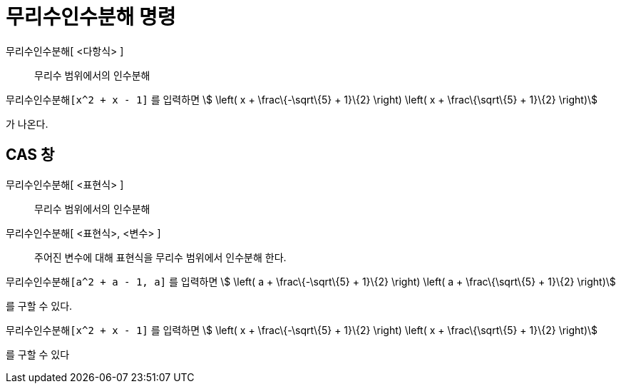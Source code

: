 = 무리수인수분해 명령
ifdef::env-github[:imagesdir: /ko/modules/ROOT/assets/images]

무리수인수분해[ <다항식> ]::
  무리수 범위에서의 인수분해

[EXAMPLE]
====

`++무리수인수분해[x^2 + x - 1]++` 를 입력하면 stem:[ \left( x + \frac\{-\sqrt\{5} + 1}\{2} \right) \left( x +
\frac\{\sqrt\{5} + 1}\{2} \right)]

가 나온다.

====

== CAS 창

무리수인수분해[ <표현식> ]::
  무리수 범위에서의 인수분해
무리수인수분해[ <표현식>, <변수> ]::
  주어진 변수에 대해 표현식을 무리수 범위에서 인수분해 한다.

[EXAMPLE]
====

`++무리수인수분해[a^2 + a - 1, a]++` 를 입력하면 stem:[ \left( a + \frac\{-\sqrt\{5} + 1}\{2} \right) \left( a +
\frac\{\sqrt\{5} + 1}\{2} \right)]

를 구할 수 있다.

====

[EXAMPLE]
====

`++무리수인수분해[x^2 + x - 1]++` 를 입력하면 stem:[ \left( x + \frac\{-\sqrt\{5} + 1}\{2} \right) \left( x +
\frac\{\sqrt\{5} + 1}\{2} \right)]

를 구할 수 있다

====
